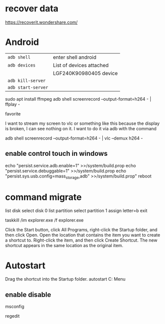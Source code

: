* recover data
https://recoverit.wondershare.com/
* Android
  | ~adb shell~        | enter shell android      |
  | ~adb devices~      | List of devices attached |
  |                    | LGF240K90980405	device  |
  | ~adb kill-server~  |                          |
  | ~adb start-server~ |                          |

sudo apt install ffmpeg
adb shell screenrecord --output-format=h264 - | ffplay -

favorite

I want to stream my screen to vlc or something like this because the display is broken, I can see nothing on it. I want to do it via adb with the command

adb shell screenrecord --output-format=h264 - | vlc --demux h264 -
** enable control touch in windows
   echo "persist.service.adb.enable=1" >>/system/build.prop
   echo "persist.service.debuggable=1" >>/system/build.prop
   echo "persist.sys.usb.config=mass_storage,adb" >>/system/build.prop"
   reboot﻿
* command migrate
list disk
select disk 0
list partition
select partition 1
assign letter=b
exit

taskkill /im explorer.exe /f
explorer.exe

Click the Start button, click All Programs, right-click the Startup folder, and then click Open.
Open the location that contains the item you want to create a shortcut to.
Right-click the item, and then click Create Shortcut. The new shortcut appears in the same location as the original item.
* Autostart
Drag the shortcut into the Startup folder.
autostart C:\Users\jail\AppData\Roaming\Microsoft\Windows\Start Menu\Programs\Startup
** enable disable 
msconfig

regedit
